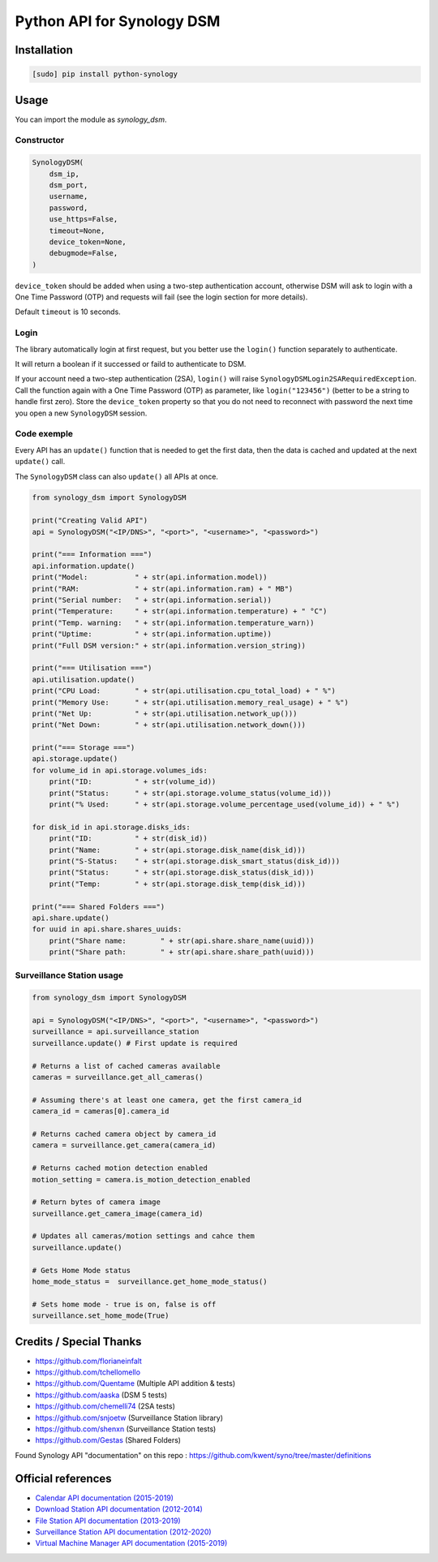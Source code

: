 ===========================
Python API for Synology DSM
===========================

.. image:: https://travis-ci.org/ProtoThis/python-synology.svg?branch=master
    :target: https://travis-ci.org/ProtoThis/python-synology

.. image:: https://img.shields.io/pypi/v/python-synology.svg
    :alt: Library version
    :target: https://pypi.org/project/python-synology

.. image:: https://img.shields.io/pypi/pyversions/python-synology.svg
    :alt: Supported versions
    :target: https://pypi.org/project/python-synology

.. image:: https://pepy.tech/badge/python-synology
    :alt: Downloads
    :target: https://pypi.org/project/python-synology

.. image:: https://img.shields.io/badge/code%20style-black-000000.svg
    :alt: Formated with Black
    :target: https://github.com/psf/black


Installation
============

.. code-block:: bash

    [sudo] pip install python-synology


Usage
=====

You can import the module as `synology_dsm`.


Constructor
-----------

.. code-block:: python

    SynologyDSM(
        dsm_ip,
        dsm_port,
        username,
        password,
        use_https=False,
        timeout=None,
        device_token=None,
        debugmode=False,
    )

``device_token`` should be added when using a two-step authentication account, otherwise DSM will ask to login with a One Time Password (OTP) and requests will fail (see the login section for more details).

Default ``timeout`` is 10 seconds.


Login
------

The library automatically login at first request, but you better use the ``login()`` function separately to authenticate.

It will return a boolean if it successed or faild to authenticate to DSM.

If your account need a two-step authentication (2SA), ``login()`` will raise ``SynologyDSMLogin2SARequiredException``.
Call the function again with a One Time Password (OTP) as parameter, like ``login("123456")`` (better to be a string to handle first zero).
Store the ``device_token`` property so that you do not need to reconnect with password the next time you open a new ``SynologyDSM`` session.


Code exemple
------------

Every API has an ``update()`` function that is needed to get the first data, then the data is cached and updated at the next ``update()`` call.

The ``SynologyDSM`` class can also ``update()`` all APIs at once.

.. code-block:: python

    from synology_dsm import SynologyDSM

    print("Creating Valid API")
    api = SynologyDSM("<IP/DNS>", "<port>", "<username>", "<password>")

    print("=== Information ===")
    api.information.update()
    print("Model:           " + str(api.information.model))
    print("RAM:             " + str(api.information.ram) + " MB")
    print("Serial number:   " + str(api.information.serial))
    print("Temperature:     " + str(api.information.temperature) + " °C")
    print("Temp. warning:   " + str(api.information.temperature_warn))
    print("Uptime:          " + str(api.information.uptime))
    print("Full DSM version:" + str(api.information.version_string))

    print("=== Utilisation ===")
    api.utilisation.update()
    print("CPU Load:        " + str(api.utilisation.cpu_total_load) + " %")
    print("Memory Use:      " + str(api.utilisation.memory_real_usage) + " %")
    print("Net Up:          " + str(api.utilisation.network_up()))
    print("Net Down:        " + str(api.utilisation.network_down()))
    
    print("=== Storage ===")
    api.storage.update()
    for volume_id in api.storage.volumes_ids:
        print("ID:          " + str(volume_id))
        print("Status:      " + str(api.storage.volume_status(volume_id)))
        print("% Used:      " + str(api.storage.volume_percentage_used(volume_id)) + " %")

    for disk_id in api.storage.disks_ids:
        print("ID:          " + str(disk_id))
        print("Name:        " + str(api.storage.disk_name(disk_id)))
        print("S-Status:    " + str(api.storage.disk_smart_status(disk_id)))
        print("Status:      " + str(api.storage.disk_status(disk_id)))
        print("Temp:        " + str(api.storage.disk_temp(disk_id)))

    print("=== Shared Folders ===")
    api.share.update()
    for uuid in api.share.shares_uuids:
        print("Share name:        " + str(api.share.share_name(uuid)))
        print("Share path:        " + str(api.share.share_path(uuid)))

Surveillance Station usage
--------------------------

.. code-block:: python

    from synology_dsm import SynologyDSM

    api = SynologyDSM("<IP/DNS>", "<port>", "<username>", "<password>")
    surveillance = api.surveillance_station
    surveillance.update() # First update is required

    # Returns a list of cached cameras available
    cameras = surveillance.get_all_cameras()

    # Assuming there's at least one camera, get the first camera_id
    camera_id = cameras[0].camera_id

    # Returns cached camera object by camera_id
    camera = surveillance.get_camera(camera_id)

    # Returns cached motion detection enabled
    motion_setting = camera.is_motion_detection_enabled

    # Return bytes of camera image
    surveillance.get_camera_image(camera_id)

    # Updates all cameras/motion settings and cahce them
    surveillance.update()

    # Gets Home Mode status
    home_mode_status =  surveillance.get_home_mode_status()

    # Sets home mode - true is on, false is off
    surveillance.set_home_mode(True)



Credits / Special Thanks
========================
- https://github.com/florianeinfalt
- https://github.com/tchellomello
- https://github.com/Quentame   (Multiple API addition & tests)
- https://github.com/aaska      (DSM 5 tests)
- https://github.com/chemelli74 (2SA tests)
- https://github.com/snjoetw    (Surveillance Station library)
- https://github.com/shenxn     (Surveillance Station tests)
- https://github.com/Gestas     (Shared Folders)

Found Synology API "documentation" on this repo : https://github.com/kwent/syno/tree/master/definitions


Official references
===================

- `Calendar API documentation (2015-2019) <https://global.download.synology.com/download/Document/Software/DeveloperGuide/Package/Calendar/2.4/enu/Synology_Calendar_API_Guide_enu.pdf>`_

- `Download Station API documentation (2012-2014) <https://global.download.synology.com/download/Document/Software/DeveloperGuide/Package/DownloadStation/All/enu/Synology_Download_Station_Web_API.pdf>`_

- `File Station API documentation (2013-2019) <https://global.download.synology.com/download/Document/Software/DeveloperGuide/Package/FileStation/All/enu/Synology_File_Station_API_Guide.pdf>`_

- `Surveillance Station API documentation (2012-2020) <https://global.download.synology.com/download/Document/Software/DeveloperGuide/Package/SurveillanceStation/All/enu/Surveillance_Station_Web_API.pdf>`_

- `Virtual Machine Manager API documentation (2015-2019) <https://global.download.synology.com/download/Document/Software/DeveloperGuide/Package/Virtualization/All/enu/Synology_Virtual_Machine_Manager_API_Guide.pdf>`_
